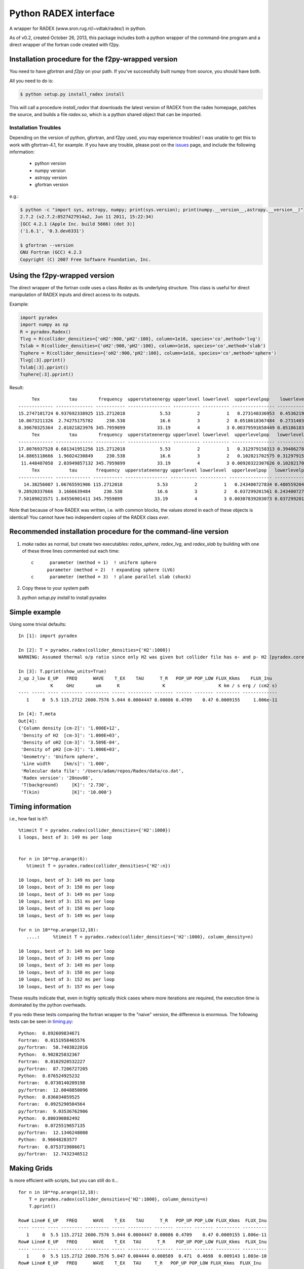 Python RADEX interface
======================

A wrapper for RADEX (www.sron.rug.nl/~vdtak/radex/) in python.

As of v0.2, created October 26, 2013, this package includes both a python
wrapper of the command-line program and a direct wrapper of the fortran code
created with f2py.

Installation procedure for the f2py-wrapped version
---------------------------------------------------

You need to have `gfortran` and `f2py` on your path.  If you've successfully
built numpy from source, you should have both.

All you need to do is:

.. code-block:: bash

   $ python setup.py install_radex install

This will call a procedure `install_radex` that downloads the latest version of
RADEX from the radex homepage, patches the source, and builds a file `radex.so`,
which is a python shared object that can be imported.  

Installation Troubles
~~~~~~~~~~~~~~~~~~~~~

Depending on the version of python, gfortran, and f2py used, you may experience
troubles!  I was unable to get this to work with gfortran-4.1, for example.  If
you have any trouble, please post on the issues_ page, and include the
following information:

 * python version
 * numpy version
 * astropy version
 * gfortran version

e.g.:

.. code-block:: bash

    $ python -c "import sys, astropy, numpy; print(sys.version); print(numpy.__version__,astropy.__version__)"
    2.7.2 (v2.7.2:8527427914a2, Jun 11 2011, 15:22:34)
    [GCC 4.2.1 (Apple Inc. build 5666) (dot 3)]
    ('1.6.1', '0.3.dev6331')

    $ gfortran --version
    GNU Fortran (GCC) 4.2.3
    Copyright (C) 2007 Free Software Foundation, Inc.
   

Using the f2py-wrapped version
------------------------------

The direct wrapper of the fortran code uses a class `Radex` as its underlying
structure.  This class is useful for direct manipulation of RADEX inputs and
direct access to its outputs.

Example:

.. code-block:: python

    import pyradex
    import numpy as np
    R = pyradex.Radex()
    Tlvg = R(collider_densities={'oH2':900,'pH2':100}, column=1e16, species='co',method='lvg')
    Tslab = R(collider_densities={'oH2':900,'pH2':100}, column=1e16, species='co',method='slab')
    Tsphere = R(collider_densities={'oH2':900,'pH2':100}, column=1e16, species='co',method='sphere')
    Tlvg[:3].pprint()
    Tslab[:3].pprint()
    Tsphere[:3].pprint()

Result::
    
         Tex           tau        frequency  upperstateenergy upperlevel lowerlevel  upperlevelpop    lowerlevelpop         flux
    ------------- -------------- ----------- ---------------- ---------- ---------- ---------------- --------------- -----------------
    15.2747101724 0.937692338925 115.2712018             5.53          2          1   0.273140336953  0.453621905471 2.93964536078e-14
    10.8673211326  2.74275175782     230.538             16.6          3          2  0.0518618367484  0.273140336953 9.26125039465e-14
    8.30670325364  2.01021823976 345.7959899            33.19          4          3 0.00379591658449 0.0518618367484 8.16324298598e-14
         Tex           tau        frequency  upperstateenergy upperlevel lowerlevel  upperlevelpop   lowerlevelpop         flux
    ------------- -------------- ----------- ---------------- ---------- ---------- ---------------- -------------- -----------------
    17.8076937528 0.681341951256 115.2712018             5.53          2          1   0.312979158313 0.394862780876 2.89304678735e-14
    14.8865118666  1.96024230849     230.538             16.6          3          2   0.102821702575 0.312979158313 1.38012283784e-13
     11.448407058  2.03949857132 345.7959899            33.19          4          3 0.00920322307626 0.102821702575  1.6139902821e-13
         Tex           tau       frequency  upperstateenergy upperlevel lowerlevel  upperlevelpop   lowerlevelpop         flux
    ------------- ------------- ----------- ---------------- ---------- ---------- ---------------- -------------- -----------------
      14.38256087 1.06765591906 115.2712018             5.53          2          1   0.243400727834 0.480559204909 2.93394133644e-14
    9.28920337666  3.1666639484     230.538             16.6          3          2   0.037299201561 0.243400727834 7.24810556601e-14
    7.50189023571 1.84556901411 345.7959899            33.19          4          3 0.00307839203073 0.037299201561 6.19215196139e-14

    
Note that because of how RADEX was written, i.e. with common blocks, the values
stored in each of these objects is identical!  You cannot have two independent
copies of the RADEX class *ever*.

Recommended installation procedure for the command-line version
---------------------------------------------------------------

1. `make` radex as normal, but create two executables: `radex_sphere`, `radex_lvg`, and `radex_slab` by
   building with one of these three lines commented out each time::

    c      parameter (method = 1)  ! uniform sphere
          parameter (method = 2)  ! expanding sphere (LVG)
    c      parameter (method = 3)  ! plane parallel slab (shock)

2. Copy these to your system path
3. `python setup.py install` to install pyradex


Simple example
--------------
Using some trivial defaults::

    In [1]: import pyradex

    In [2]: T = pyradex.radex(collider_densities={'H2':1000})
    WARNING: Assumed thermal o/p ratio since only H2 was given but collider file has o- and p- H2 [pyradex.core]

    In [3]: T.pprint(show_units=True)
    J_up J_low E_UP   FREQ      WAVE    T_EX    TAU      T_R   POP_UP POP_LOW FLUX_Kkms    FLUX_Inu
                K     GHz        um      K                K                    K km / s erg / (cm2 s)
    ---- ----- ---- -------- --------- ----- --------- ------- ------ ------- --------- -------------
       1     0  5.5 115.2712 2600.7576 5.044 0.0004447 0.00086 0.4709    0.47 0.0009155     1.806e-11

    In [4]: T.meta
    Out[4]:
    {'Column density [cm-2]': '1.000E+12',
     'Density of H2  [cm-3]': '1.000E+03',
     'Density of oH2 [cm-3]': '3.509E-04',
     'Density of pH2 [cm-3]': '1.000E+03',
     'Geometry': 'Uniform sphere',
     'Line width     [km/s]': '1.000',
     'Molecular data file': '/Users/adam/repos/Radex/data/co.dat',
     'Radex version': '20nov08',
     'T(background)     [K]': '2.730',
     'T(kin)            [K]': '10.000'}




Timing information
------------------
i.e., how fast is it?::

    %timeit T = pyradex.radex(collider_densities={'H2':1000})
    1 loops, best of 3: 149 ms per loop


    for n in 10**np.arange(6):
       %timeit T = pyradex.radex(collider_densities={'H2':n})

    10 loops, best of 3: 149 ms per loop
    10 loops, best of 3: 150 ms per loop
    10 loops, best of 3: 149 ms per loop
    10 loops, best of 3: 151 ms per loop
    10 loops, best of 3: 150 ms per loop
    10 loops, best of 3: 149 ms per loop

    for n in 10**np.arange(12,18):
       ....:     %timeit T = pyradex.radex(collider_densities={'H2':1000}, column_density=n)

    10 loops, best of 3: 149 ms per loop
    10 loops, best of 3: 149 ms per loop
    10 loops, best of 3: 149 ms per loop
    10 loops, best of 3: 150 ms per loop
    10 loops, best of 3: 152 ms per loop
    10 loops, best of 3: 157 ms per loop
    
These results indicate that, even in highly optically thick cases where more
iterations are required, the execution time is dominated by the python
overheads.

If you redo these tests comparing the fortran wrapper to the "naive" version,
the difference is enormous.  The following tests can be seen in `timing.py
<examples/timing.py>`__:

::

    Python:  0.892609834671
    Fortran:  0.0151958465576
    py/fortran:  58.7403822016
    Python:  0.902825832367
    Fortran:  0.0102920532227
    py/fortran:  87.7206727205
    Python:  0.876524925232
    Fortran:  0.0730140209198
    py/fortran:  12.0048850096
    Python:  0.836034059525
    Fortran:  0.0925290584564
    py/fortran:  9.03536762906
    Python:  0.880390882492
    Fortran:  0.0725519657135
    py/fortran:  12.1346248008
    Python:  0.96048283577
    Fortran:  0.0753719806671
    py/fortran:  12.7432346512
    

Making Grids
------------
Is more efficient with scripts, but you can still do it...  ::

    for n in 10**np.arange(12,18):
        T = pyradex.radex(collider_densities={'H2':1000}, column_density=n)
        T.pprint()
    
    Row# Line# E_UP   FREQ      WAVE    T_EX    TAU      T_R   POP_UP POP_LOW FLUX_Kkms  FLUX_Inu
    ---- ----- ---- -------- --------- ----- --------- ------- ------ ------- --------- ---------
       1     0  5.5 115.2712 2600.7576 5.044 0.0004447 0.00086 0.4709    0.47 0.0009155 1.806e-11
    Row# Line# E_UP   FREQ      WAVE    T_EX   TAU      T_R    POP_UP POP_LOW FLUX_Kkms  FLUX_Inu
    ---- ----- ---- -------- --------- ----- -------- -------- ------ ------- --------- ---------
       1     0  5.5 115.2712 2600.7576 5.047 0.004444 0.008589  0.471  0.4698  0.009143 1.803e-10
    Row# Line# E_UP   FREQ      WAVE    T_EX   TAU     T_R   POP_UP POP_LOW FLUX_Kkms  FLUX_Inu
    ---- ----- ---- -------- --------- ----- ------- ------- ------ ------- --------- ---------
       1     0  5.5 115.2712 2600.7576 5.075 0.04415 0.08473 0.4721  0.4681    0.0902 1.779e-09
    Row# Line# E_UP   FREQ      WAVE    T_EX  TAU    T_R   POP_UP POP_LOW FLUX_Kkms  FLUX_Inu
    ---- ----- ---- -------- --------- ----- ------ ------ ------ ------- --------- ---------
       1     0  5.5 115.2712 2600.7576 5.336 0.4152 0.7475 0.4817  0.4527    0.7957 1.569e-08
    Row# Line# E_UP   FREQ      WAVE    T_EX  TAU  T_R  POP_UP POP_LOW FLUX_Kkms  FLUX_Inu
    ---- ----- ---- -------- --------- ----- ----- ---- ------ ------- --------- ---------
       1     0  5.5 115.2712 2600.7576 6.929 2.927 3.49 0.5057  0.3745     3.715 7.327e-08
    Row# Line# E_UP   FREQ      WAVE    T_EX  TAU  T_R  POP_UP POP_LOW FLUX_Kkms  FLUX_Inu
    ---- ----- ---- -------- --------- ----- ----- ---- ------ ------- --------- ---------
       1     0  5.5 115.2712 2600.7576 9.294 18.09 5.96 0.4696  0.2839     6.345 1.252e-07

If you want to create a grid with the directly wrapped version, do loops with
constant temperature: every time you load a new temperature, RADEX must read in
the molecular data file and interpolate across the collision rate values, which
may be a substantial overhead.

If you want to build a grid, *do not* make an astropy table each time!  That
appears to dominate the overhead at each iteration.

A note on self-consistency in LVG calculations
----------------------------------------------

LVG computations have weird units.  The opacity of a line only depends on the
velocity-coherent column along the line of sight, i.e. the column per km/s.

The key assumption in the LVG Sobolev approximation is that each "cell" can be
treated independently such that there are no nonlocal radiative effects.

This independence implies that there is a separation between the local volume
density and the total line-of-sight column density.

However, the quantities reported by typical codes - RADEX, DESPOTIC - are
integrated line-of-sight values.  The column density, abundance, and local
volume density are not independent, then.

In order to have a self-consistent cloud (or line of sight), you must assume
some length scale.  Usually, one specifies a velocity gradient per length scale
rather than an absolute length scale, but the length scale is important.

If a total column density of hydrogen `N(H)` is specified along with a density
`n(H)`, the length scale is trivial: `N(H)/n(H) = L`.  If you increase the
density, this length scale decreases - so far all is fine.

Within RADEX, the standard free variable is the column of the molecule of
interest.  
If you change the column of the molecule, which is possible to do explicitly,
and hold everything else fixed in RADEX (`n(H)`, `dV`), the change can be
interpreted as a change in the size scale or the column.

One could consider the alternative possibility of treating the length scale as
a free parameter, but this approach contains a danger of changing the
interpretation of the processes involved: if the length scale is decreased for
a fixed delta-V, the velocity gradient `dv/dl` must be larger.  This
interpretation should be avoided as it bears the risk of breaking the LVG
assumption.  The velocity gradient is also often an imposed constraint via the
observed linewidth, while the length scale is only weakly constrained in most
situations.

In DESPOTIC, the free variables are the total column density, the density,
the abundance, and the velocity gradient.  Length is therefore left as the
dependent variable, consistent with the above.

The Classes (`Despotic` & `Radex`) are constructed such that length is a
dependent variables and all the others can be changed.  Since abundance is not
an explicit input into RADEX, this is done with some property machinery behind
the scenes.
    

.. image:: https://d2weczhvl823v0.cloudfront.net/keflavich/pyradex/trend.png
   :alt: Bitdeli badge
   :target: https://bitdeli.com/free

.. _issues: https://github.com/keflavich/pyradex/issues
